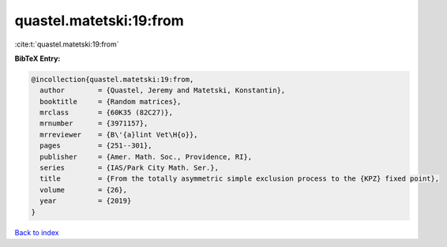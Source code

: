quastel.matetski:19:from
========================

:cite:t:`quastel.matetski:19:from`

**BibTeX Entry:**

.. code-block:: bibtex

   @incollection{quastel.matetski:19:from,
     author        = {Quastel, Jeremy and Matetski, Konstantin},
     booktitle     = {Random matrices},
     mrclass       = {60K35 (82C27)},
     mrnumber      = {3971157},
     mrreviewer    = {B\'{a}lint Vet\H{o}},
     pages         = {251--301},
     publisher     = {Amer. Math. Soc., Providence, RI},
     series        = {IAS/Park City Math. Ser.},
     title         = {From the totally asymmetric simple exclusion process to the {KPZ} fixed point},
     volume        = {26},
     year          = {2019}
   }

`Back to index <../By-Cite-Keys.html>`_
